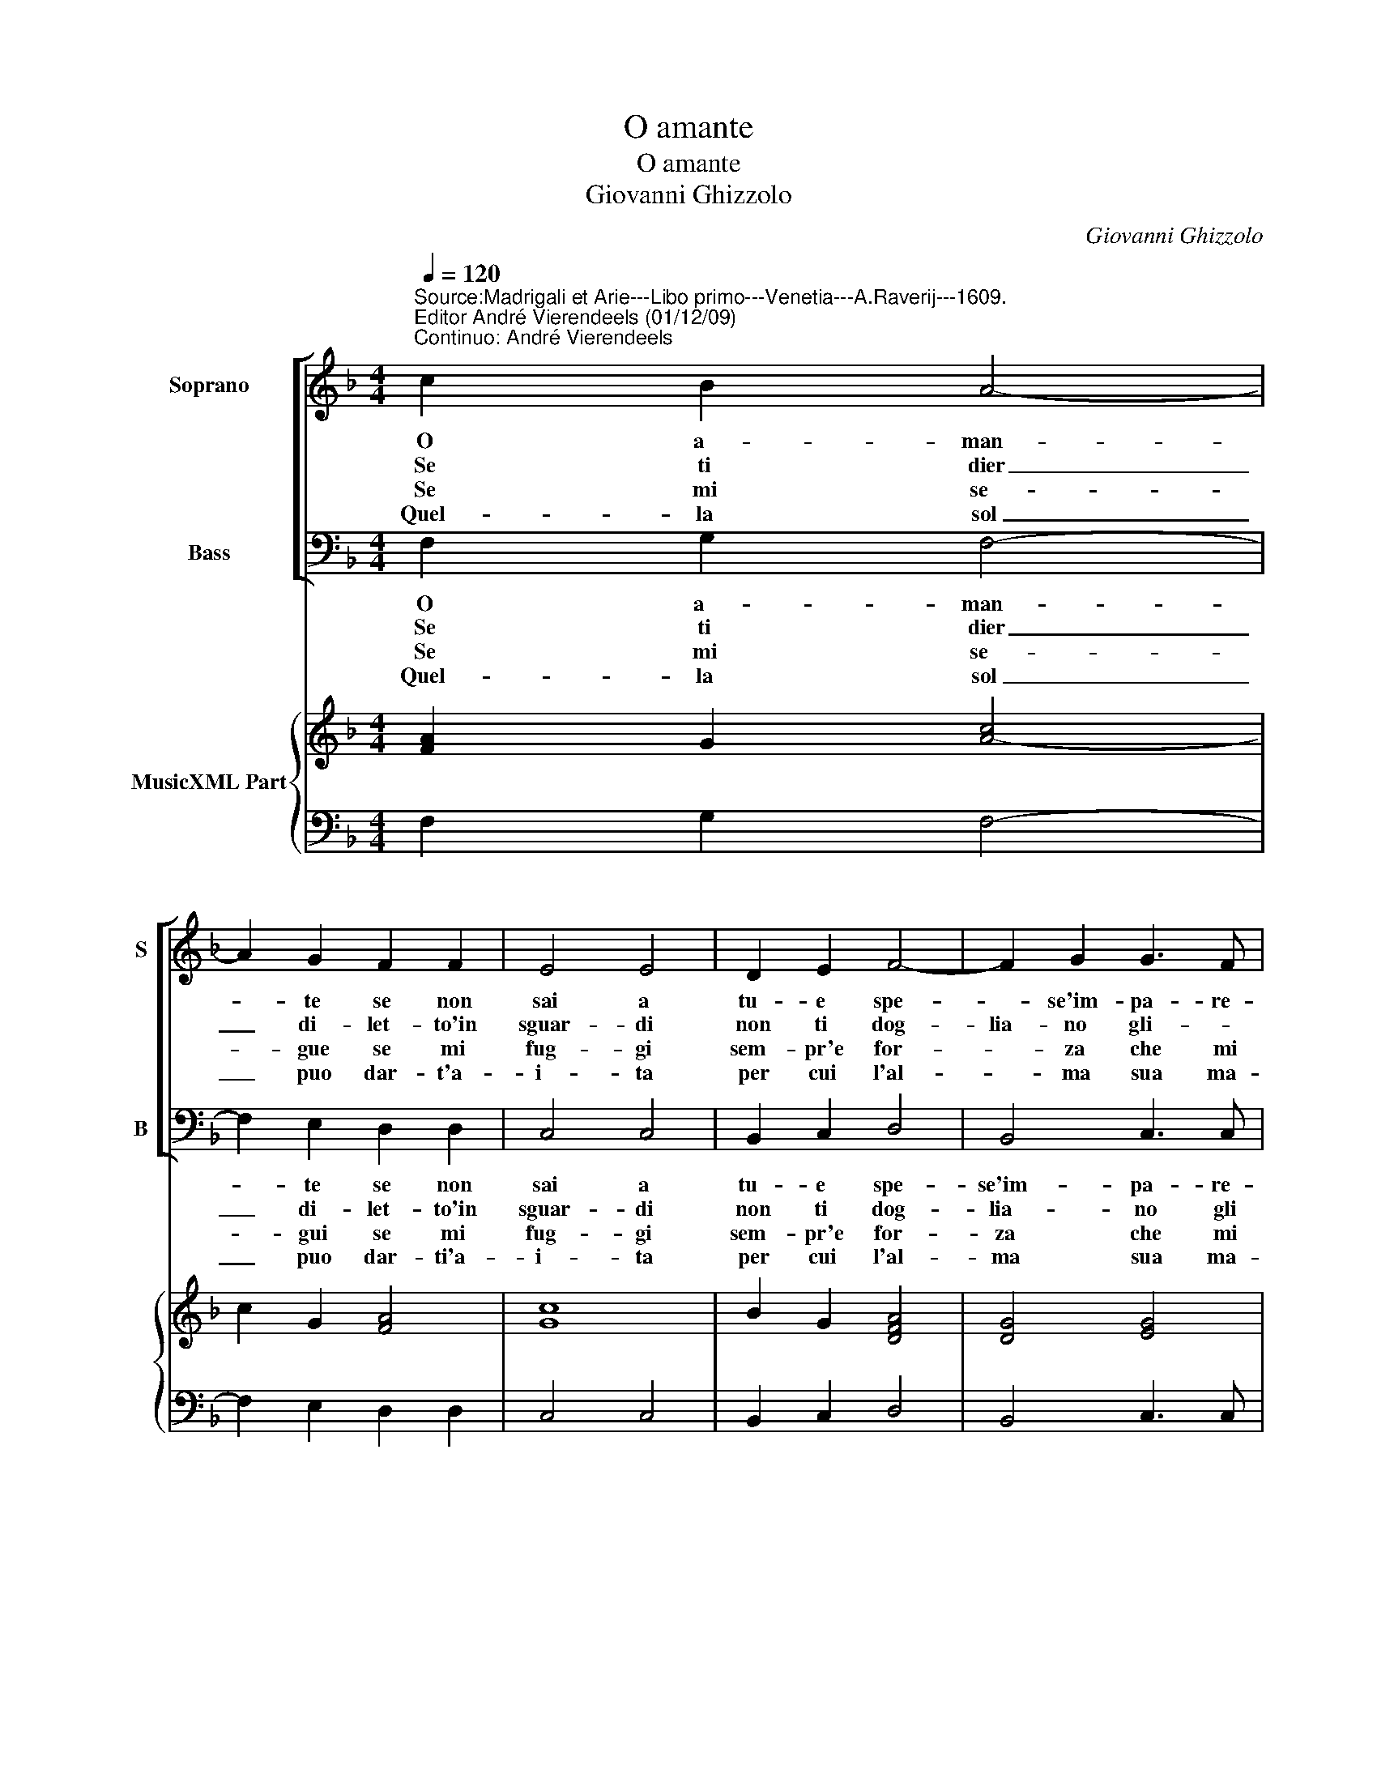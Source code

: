 X:1
T:O amante
T:O amante
T:Giovanni Ghizzolo
C:Giovanni Ghizzolo
%%score [ 1 2 ] { 3 | 4 }
L:1/8
Q:1/4=120
M:4/4
K:F
V:1 treble nm="Soprano" snm="S"
V:2 bass nm="Bass" snm="B"
V:3 treble nm="MusicXML Part"
V:4 bass 
V:1
"^Source:Madrigali et Arie---Libo primo---Venetia---A.Raverij---1609.\nEditor André Vierendeels (01/12/09)\nContinuo: André Vierendeels" c2 B2 A4- | %1
w: O a- man-|
w: Se ti dier|
w: Se mi se-|
w: Quel- la sol|
 A2 G2 F2 F2 | E4 E4 | D2 E2 F4- | F2 G2 G3 F | F4 F4 :: A2 B2 c4- | c2 A2 B2 G2 | A4 A4 | %9
w: * te se non|sai a|tu- e spe-|* se'im- pa- re-|ra- i.|Che non so-|* lo per un|gior- no|
w: _ di- let- to'in|sguar- di|non ti dog-|lia- no gli- _|dar- di|ben ti bas-|* ta'un sol con-|for- to|
w: * gue se mi|fug- gi|sem- pr'e for-|* za che mi|strug- gi|e la pia-|* ga si duol|di- re|
w: _ puo dar- t'a-|i- ta|per cui l'al-|* ma sua ma-|ri- ta|non ti sia|_ gra- ve'il pe-|na- re|
 A2 G2 F4 | z2 G2 G3 F | F4 F4 :: C2 C2 D4- | D2 F2 G3 F | F8 | F8 |] %16
w: l'huo- mo'ac- quis-|un vi- so'a-|dor- no,|l'huo- mo'ac- qui-|* ta'un vi- so'a-|dor-|no.|
w: di co- lei|che t'ha gia|mor- to,|di- co- lei|_ che t'ha gia|mor-|to.|
w: non gua- ris-|ce per fug-|gi- re,|non gua- ris-|* ce per fug-|gi-|re.|
w: che cio'a- vien|sol per a-|ma- re|che cio'a- vien|_ sol per a-|ma-|re.|
V:2
 F,2 G,2 F,4- | F,2 E,2 D,2 D,2 | C,4 C,4 | B,,2 C,2 D,4 | B,,4 C,3 C, | F,,4 F,,4 :: F,2 G,2 A,4 | %7
w: O a- man-|* te se non|sai a|tu- e spe-|se'im- pa- re-|ra- i.|Che non so-|
w: Se ti dier|_ di- let- to'in|sguar- di|non ti dog-|lia- no gli|dr- di|ben- ti bas-|
w: Se mi se-|* gui se mi|fug- gi|sem- pr'e for-|za che mi|strg- gi|e la pia-|
w: Quel- la sol|_ puo dar- ti'a-|i- ta|per cui l'al-|ma sua ma-|ri- ta|non ti sia|
 F,4 G,2 E,2 | F,4 F,4 | F,2 E,2 D,3 C, | B,,2 B,,2 C,3 C, | F,,4 F,,4 :: F,,2 F,,2 B,,4- | %13
w: lo per un|gior- no|l'huo- mo'ac- * quis-|sta un vi- so'a-|dor- no,|l'huom- o'ac- qui|
w: ta'un sol con-|for- to|di co- le- i|che t'ha gi- a|mor- o,|di- co- lei|
w: ga si duol|di- re|non gua- * ris-|ce per _ fug-|gi- re|non gua- ris-|
w: gra- ve'il pe-|na- re|che ci- o a-|vien sol per a-|ma- re|che cio'a- vien|
 B,,2 D,2 C,3 F,, | F,,8 | F,,8 |] %16
w: _ ta'un vi- so'a-|dor-|no.|
w: _ che t'ha gia|mor-|to.|
w: * ce per fug-|gi-|re|
w: _ per sol a-|ma-|re.|
V:3
 [FA]2 G2 [A-c]4 | c2 G2 [FA]4 | [Gc]8 | B2 G2 [DFA]4 | [DG]4 [EG]4 | [FAc]8 :: %6
 [Fc]2 [GB]2 [Fc]4- | [Fc]4 [DB]2 [EG]2 | [FAc]8 | F2 G2 [FA]4 | %10
 [DG]4 [EG]4"^Note: original keys: Ut 1st, Fa 4rth" | [FAc]8 :: [FA]4 [EG]4 | G2 [FA]2 F2 E2 | %14
 [F-Ac-]8 | [FAc]8 |] %16
V:4
 F,2 G,2 F,4- | F,2 E,2 D,2 D,2 | C,4 C,4 | B,,2 C,2 D,4 | B,,4 C,3 C, | F,,4 F,,4 :: F,2 G,2 A,4 | %7
 F,4 G,2 E,2 | F,4 F,4 | F,2 E,2 D,3 C, | B,,2 B,,2 C,3 C, | F,,4 F,,4 :: F,,2 F,,2 B,,4- | %13
 B,,2 D,2 C,3 C, | F,,8 | F,,8 |] %16

